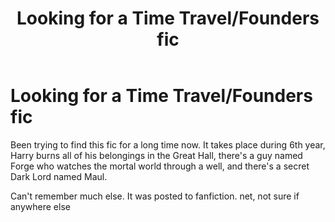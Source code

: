 #+TITLE: Looking for a Time Travel/Founders fic

* Looking for a Time Travel/Founders fic
:PROPERTIES:
:Author: Raccoonborn
:Score: 4
:DateUnix: 1604111646.0
:DateShort: 2020-Oct-31
:FlairText: What's That Fic?
:END:
Been trying to find this fic for a long time now. It takes place during 6th year, Harry burns all of his belongings in the Great Hall, there's a guy named Forge who watches the mortal world through a well, and there's a secret Dark Lord named Maul.

Can't remember much else. It was posted to fanfiction. net, not sure if anywhere else


